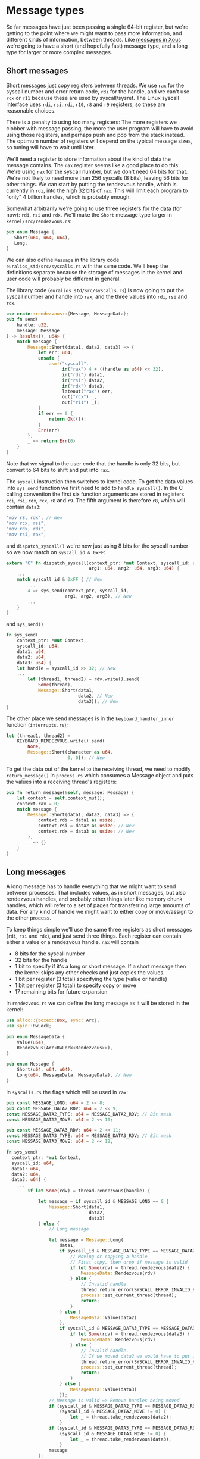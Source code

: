 * Message types

So far messages have just been passing a single 64-bit register, but
we're getting to the point where we might want to pass more
information, and different kinds of information, between threads. Like
[[https://betrusted.io/xous-book/ch00-00-introduction.html#messages-aka-ipc][messages in Xous]] we're going to have a short (and hopefully fast)
message type, and a long type for larger or more complex messages.

** Short messages

Short messages just copy registers between threads. We use =rax= for
the syscall number and error return code, =rdi= for the handle, and we
can't use =rcx= or =r11= because these are used by syscall/sysret.
The Linux syscall interface uses =rdi=, =rsi=, =rdi=, =r10=, =r8= and
=r9= registers, so these are reasonable choices.

There is a penalty to using too many registers: The more registers we
clobber with message passing, the more the user program will have to
avoid using those registers, and perhaps push and pop from the stack
instead. The optimum number of registers will depend on the typical
message sizes, so tuning will have to wait until later.

We'll need a register to store information about the kind of data the
message contains. The =rax= register seems like a good place to do
this: We're using =rax= for the syscall number, but we don't need 64
bits for that. We're not likely to need more than 256 syscalls (8
bits), leaving 56 bits for other things. We can start by putting the
rendezvous handle, which is currently in =rdi=, into the high 32 bits
of =rax=.  This will limit each program to "only" 4 billion handles,
which is probably enough.

Somewhat arbitrarily we're going to use three registers for the data
(for now): =rdi=, =rsi= and =rdx=.  We'll make the =Short= message
type larger in =kernel/src/rendezvous.rs=:
#+begin_src rust
  pub enum Message {
     Short(u64, u64, u64),
     Long,
  }
#+end_src

We can also define =Message= in the library code
=euralios_std/src/syscalls.rs= with the same code. We'll keep the
definitions separate because the storage of messages in the kernel and
user code will probably be different in general.

The library code (=euralios_std/src/syscalls.rs=) is now going to put
the syscall number and handle into =rax=, and the three values into
=rdi=, =rsi= and =rdx=.
#+begin_src rust
  use crate::rendezvous::{Message, MessageData};
  pub fn send(
      handle: u32,
      message: Message
  ) -> Result<(), u64> {
      match message {
          Message::Short(data1, data2, data3) => {
              let err: u64;
              unsafe {
                  asm!("syscall",
                       in("rax") 4 + ((handle as u64) << 32),
                       in("rdi") data1,
                       in("rsi") data2,
                       in("rdx") data3,
                       lateout("rax") err,
                       out("rcx") _,
                       out("r11") _);
              }
              if err == 0 {
                  return Ok(());
              }
              Err(err)
          },
          _ => return Err(0)
      }
  }
#+end_src
Note that we signal to the user code that the handle is only 32 bits,
but convert to 64 bits to shift and put into =rax=.

The =syscall= instruction then switches to kernel code. To get the
data values into =sys_send= function we first need to add to
=handle_syscall()=. In the C calling convention the first six function
arguments are stored in registers =rdi=, =rsi=, =rdx=, =rcx=, =r8= and
=r9=.  The fifth argument is therefore =r8=, which will contain
=data3=:
#+begin_src rust
  "mov r8, rdx", // New
  "mov rcx, rsi",
  "mov rdx, rdi",
  "mov rsi, rax",
#+end_src
and =dispatch_syscall()= we're now just using 8 bits for the syscall
number so we now match on =syscall_id & 0xFF=:
#+begin_src rust
    extern "C" fn dispatch_syscall(context_ptr: *mut Context, syscall_id: u64,
                                   arg1: u64, arg2: u64, arg3: u64) {
        ...
        match syscall_id & 0xFF { // New
            ...
            4 => sys_send(context_ptr, syscall_id,
                          arg1, arg2, arg3), // New
            ...
        }
    }
#+end_src
and =sys_send()=
#+begin_src rust
  fn sys_send(
      context_ptr: *mut Context,
      syscall_id: u64,
      data1: u64,
      data2: u64,
      data3: u64) {
      let handle = syscall_id >> 32; // New
      ...
          let (thread1, thread2) = rdv.write().send(
              Some(thread),
              Message::Short(data1,
                             data2, // New
                             data3)); // New
  }
#+end_src

The other place we send messages is in the =keyboard_handler_inner=
function (=interrupts.rs=);
#+begin_src rust
  let (thread1, thread2) =
      KEYBOARD_RENDEZVOUS.write().send(
          None,
          Message::Short(character as u64,
                         0, 0)); // New
#+end_src

To get the data out of the kernel to the receiving thread, we need to
modify =return_message()= in =process.rs= which consumes a Message object
and puts the values into a receiving thread's registers:
#+begin_src rust
  pub fn return_message(&self, message: Message) {
      let context = self.context_mut();
      context.rax = 0;
      match message {
          Message::Short(data1, data2, data3) => {
              context.rdi = data1 as usize;
              context.rsi = data2 as usize; // New
              context.rdx = data3 as usize; // New
          },
          _ => {}
      }
  }
#+end_src

** Long messages

A long message has to handle everything that we might want to send
between processes. That includes values, as in short messages, but
also rendezvous handles, and probably other things later like memory
chunk handles, which will refer to a set of pages for transferring
large amounts of data.  For any kind of handle we might want to either
copy or move/assign to the other process.

To keep things simple we'll use the same three registers as short
messages (=rdi=, =rsi= and =rdx=), and just send three things. Each
register can contain either a value or a rendezvous handle.
=rax= will contain
- 8 bits for the syscall number
- 32 bits for the handle
- 1 bit to specify if it's a long or short message. If a short
  message then the kernel skips any other checks and just copies the
  values.
- 1 bit per register (3 total) specifying the type (value or handle)
- 1 bit per register (3 total) to specify copy or move
- 17 remaining bits for future expansion


In =rendezvous.rs= we can define the long message as it will be stored
in the kernel:
#+begin_src rust
  use alloc::{boxed::Box, sync::Arc};
  use spin::RwLock;

  pub enum MessageData {
      Value(u64),
      Rendezvous(Arc<RwLock<Rendezvous>>),
  }

  pub enum Message {
      Short(u64, u64, u64),
      Long(u64, MessageData, MessageData), // New
  }
#+end_src

In =syscalls.rs= the flags which will be used in =rax=:
#+begin_src rust
  pub const MESSAGE_LONG: u64 = 2 << 8;
  pub const MESSAGE_DATA2_RDV: u64 = 2 << 9;
  const MESSAGE_DATA2_TYPE: u64 = MESSAGE_DATA2_RDV; // Bit mask
  const MESSAGE_DATA2_MOVE: u64 = 2 << 10;

  pub const MESSAGE_DATA3_RDV: u64 = 2 << 11;
  const MESSAGE_DATA3_TYPE: u64 = MESSAGE_DATA3_RDV; // Bit mask
  const MESSAGE_DATA3_MOVE: u64 = 2 << 12;
#+end_src


#+begin_src rust
  fn sys_send(
    context_ptr: *mut Context,
    syscall_id: u64,
    data1: u64,
    data2: u64,
    data3: u64) {
      ...
          if let Some(rdv) = thread.rendezvous(handle) {

              let message = if syscall_id & MESSAGE_LONG == 0 {
                  Message::Short(data1,
                                 data2,
                                 data3)
              } else {
                  // Long message

                  let message = Message::Long(
                      data1,
                      if syscall_id & MESSAGE_DATA2_TYPE == MESSAGE_DATA2_RDV {
                          // Moving or copying a handle
                          // First copy, then drop if message is valid
                          if let Some(rdv) = thread.rendezvous(data2) {
                              MessageData::Rendezvous(rdv)
                          } else {
                              // Invalid handle
                              thread.return_error(SYSCALL_ERROR_INVALID_HANDLE);
                              process::set_current_thread(thread);
                              return;
                          }
                      } else {
                          MessageData::Value(data2)
                      },
                      if syscall_id & MESSAGE_DATA3_TYPE == MESSAGE_DATA3_RDV {
                          if let Some(rdv) = thread.rendezvous(data3) {
                              MessageData::Rendezvous(rdv)
                          } else {
                              // Invalid handle.
                              // If we moved data2 we would have to put it back here
                              thread.return_error(SYSCALL_ERROR_INVALID_HANDLE);
                              process::set_current_thread(thread);
                              return;
                          }
                      } else {
                          MessageData::Value(data3)
                      });
                  // Message is valid => Remove handles being moved
                  if (syscall_id & MESSAGE_DATA2_TYPE == MESSAGE_DATA2_RDV) &&
                      (syscall_id & MESSAGE_DATA2_MOVE != 0) {
                          let _ = thread.take_rendezvous(data2);
                      }
                  if (syscall_id & MESSAGE_DATA3_TYPE == MESSAGE_DATA3_RDV) &&
                      (syscall_id & MESSAGE_DATA3_MOVE != 0) {
                          let _ = thread.take_rendezvous(data3);
                      }
                  message
              };

              let (thread1, thread2) = rdv.write().send(
                  Some(thread),
                  message);
              ...
          }
#+end_src

Then in =process.rs= we need to be able to modify the vector of handles, but Thread.process is an
=Arc<Process>= which doesn't allow modification. We need to use a mutex such as a spin lock:
#+begin_src rust
  struct Thread {
      ...
      process: Arc<RwLock<Process>>,
      ...
  }
#+end_src

#+begin_src rust
  use crate::rendezvous::{Rendezvous, MessageData};

  impl Thread {
      pub fn return_message(&self, message: Message) {
          let context = self.context_mut();

          context.rax = 0; // No error
          match message {
              Message::Short(data1, data2, data3) => {
                  context.rdi = data1 as usize;
                  context.rsi = data2 as usize;
                  context.rdx = data3 as usize;
              },
              Message::Long(data1, data2, data3) => {
                  context.rdi = data1 as usize;

                  context.rsi = match data2 {
                      MessageData::Value(value) => value,
                      MessageData::Rendezvous(rdv) => {
                          context.rax |= (syscalls::MESSAGE_DATA2_RDV |
                                          syscalls:: MESSAGE_LONG) as usize;
                          self.give_rendezvous(rdv)
                      }
                  } as usize;

                  context.rdx = match data3 {
                      MessageData::Value(value) => value,
                      MessageData::Rendezvous(rdv) => {
                          context.rax |= (syscalls::MESSAGE_DATA3_RDV |
                                          syscalls::MESSAGE_LONG) as usize;
                          self.give_rendezvous(rdv)
                      }
                  } as usize;
              }
          }
      }
  }
#+end_src

so in =new_kernel_thread= and =new_user_thread= we now need to
construct this with =process: Arc::new(RwLock::new(Process {...}))=
#+begin_src rust
    pub fn rendezvous(&self, id: u64)
                      -> Option<Arc<RwLock<Rendezvous>>> {
        self.process.read().handles.get(id as usize) // Option<&Option<Arc<>>>
            .unwrap_or(&None)  // &Option<Arc<>>
            .as_ref() // Option<&Arc<>>
            .map(|rv| rv.clone()) // Option<Arc<>>
    }

    /// Take the rendezvous, leaving handle empty (None)
    pub fn take_rendezvous(&self, id: u64)
                           -> Option<Arc<RwLock<Rendezvous>>> {
        self.process.write().handles.get_mut(id as usize).map_or(None, |elem| elem.take())
    }

    /// Add a rendezvous to the process, returning the handle
    pub fn give_rendezvous(&self, rendezvous: Arc<RwLock<Rendezvous>>) -> u64 {
        // Lock the handles
        let handles = &mut self.process.write().handles;

        // Find empty handle slot
        for (pos, handle) in handles.iter().enumerate() {
            if handle.is_none() {
                // Found empty slot => Store rendezvous
                handles[pos] = Some(rendezvous);
                return pos as u64;
            }
        }
        // All full => Add new handle
        handles.push(Some(rendezvous));
        (handles.len() - 1) as u64
    }
#+end_src


Ok, enough messaging for now (hurray!). Next it's time for the
operating system to start doing something useful, so we'll start work
on accessing devices and storage [[file:./12-devices.org][next time]].

